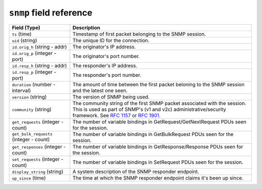 ``snmp`` field reference
------------------------

.. list-table::
   :header-rows: 1
   :class: longtable
   :widths: 1 3

   * - Field (Type)
     - Description

   * - ``ts`` (time)
     - Timestamp of first packet belonging to the SNMP session.

   * - ``uid`` (string)
     - The unique ID for the connection.

   * - ``id.orig_h`` (string - addr)
     - The originator's IP address.

   * - ``id.orig_p`` (integer - port)
     - The originator's port number.

   * - ``id.resp_h`` (string - addr)
     - The responder's IP address.

   * - ``id.resp_p`` (integer - port)
     - The responder's port number.

   * - ``duration`` (number - interval)
     - The amount of time between the first packet beloning to
       the SNMP session and the latest one seen.

   * - ``version`` (string)
     - The version of SNMP being used.

   * - ``community`` (string)
     - The community string of the first SNMP packet associated with
       the session.  This is used as part of SNMP's (v1 and v2c)
       administrative/security framework.  See :rfc:`1157` or :rfc:`1901`.

   * - ``get_requests`` (integer - count)
     - The number of variable bindings in GetRequest/GetNextRequest PDUs
       seen for the session.

   * - ``get_bulk_requests`` (integer - count)
     - The number of variable bindings in GetBulkRequest PDUs seen for
       the session.

   * - ``get_responses`` (integer - count)
     - The number of variable bindings in GetResponse/Response PDUs seen
       for the session.

   * - ``set_requests`` (integer - count)
     - The number of variable bindings in SetRequest PDUs seen for
       the session.

   * - ``display_string`` (string)
     - A system description of the SNMP responder endpoint.

   * - ``up_since`` (time)
     - The time at which the SNMP responder endpoint claims it's been
       up since.
